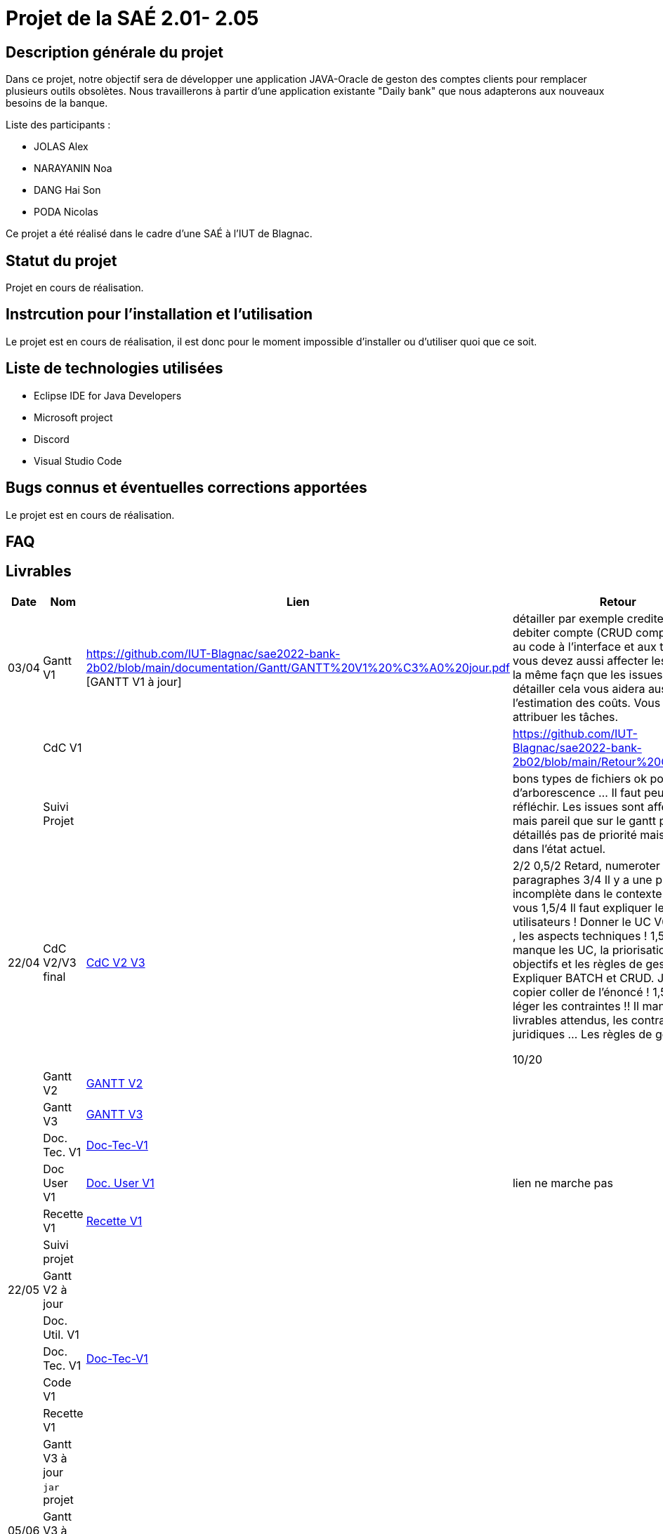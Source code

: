 = Projet de la SAÉ 2.01- 2.05

:toc:

== Description générale du projet 

Dans ce projet, notre objectif sera de développer une application JAVA-Oracle de geston des comptes clients pour remplacer plusieurs outils obsolètes. Nous travaillerons à partir d'une application existante "Daily bank" que nous adapterons aux nouveaux besoins de la banque.

Liste des participants :

* JOLAS Alex
* NARAYANIN Noa
* DANG Hai Son
* PODA Nicolas

Ce projet a été réalisé dans le cadre d'une SAÉ à l'IUT de Blagnac.

== Statut du projet 

Projet en cours de réalisation.


== Instrcution pour l'installation et l'utilisation 

Le projet est en cours de réalisation, il est donc pour le moment impossible d'installer ou d'utiliser quoi que ce soit.

== Liste de technologies utilisées 

* Eclipse IDE for Java Developers
* Microsoft project
* Discord
* Visual Studio Code

== Bugs connus et éventuelles corrections apportées

Le projet est en cours de réalisation.

== FAQ 


== Livrables

[cols="1,2,2,5",options=header]
|===
| Date    | Nom         |  Lien                             | Retour
| 03/04   | Gantt V1    |  https://github.com/IUT-Blagnac/sae2022-bank-2b02/blob/main/documentation/Gantt/GANTT%20V1%20%C3%A0%20jour.pdf  [GANTT V1 à jour] |détailler par exemple crediter compte, debiter compte (CRUD compte) penser au code à l'interface et aux tests ... vous devez aussi affecter les tâches de la même façn que les issues ... bref détailler cela vous aidera aussi à l'estimation des coûts. Vous devez attribuer les tâches.
|         | CdC V1      |                                   |   https://github.com/IUT-Blagnac/sae2022-bank-2b02/blob/main/Retour%20CDCU.adoc
|         | Suivi Projet |                                   |    bons types de fichiers ok
pour d'arborescence ... Il faut peut être y réfléchir.   Les issues sont affectées mais pareil que sur le gantt pas assez détaillés pas de priorité mais possible dans l'état actuel.      
| 22/04  | CdC V2/V3 final| https://github.com/IUT-Blagnac/sae2022-bank-2b02/blob/main/CDCU_V2-V3.adoc[CdC V2 V3] |  2/2	
0,5/2	Retard, numeroter les paragraphes
3/4	Il y a une phrase incomplète dans le contexte ! Relisez-vous
1,5/4	Il faut expliquer le rôle des utilisateurs ! Donner le UC V0 de l'appli , les aspects techniques !
1,5/4	Il manque les UC, la priorisation des objectifs et les règles de gestion. Expliquer BATCH et CRUD. J'ai un copier coller de l'énoncé !
1,5/4	Un peu léger les contraintes !! Il manque les livrables attendus, les contraintes juridiques … Les règles de gestion.
	
10/20	

|         | Gantt V2    | https://github.com/IUT-Blagnac/sae2022-bank-2b02/blob/main/Gantt_V2.pdf[GANTT V2] |     
|         | Gantt V3 | https://github.com/IUT-Blagnac/sae2022-bank-2b02/blob/main/Gantt_V3.pdf[GANTT V3]        |     
|         | Doc. Tec. V1 | https://github.com/IUT-Blagnac/sae2022-bank-2b02/blob/main/documentation/Doc-Tec-V1.adoc[Doc-Tec-V1] |    
|         | Doc User V1    | https://github.com/IUT-Blagnac/sae2022-bank-2b02/blob/main/documentation/Doc-User-V1.adoc[Doc. User V1]       |lien ne marche pas
|         | Recette V1  |   https://github.com/IUT-Blagnac/sae2022-bank-2b02/blob/main/Recette-V1.adoc[Recette V1]    | 
|         | Suivi projet|   | 
| 22/05   | Gantt V2  à jour    || 
|         | Doc. Util. V1 |         |         
|         | Doc. Tec. V1 | https://github.com/IUT-Blagnac/sae2022-bank-2b02/blob/main/documentation/Doc-Tec-V1.adoc[Doc-Tec-V1]                 |     
|         | Code V1     |                     | 
|         | Recette V1 |                      | 
|         | Gantt V3 à jour   || 
|         | `jar` projet |    | 
| 05/06   | Gantt V3 à Jour  |    |  
|         | Doc. Util. V2 |         |           
|         | Doc. Tec. V2 |    |     
|         | Code V2     |                       |
|         | Recette V2  |   |
|         | `jar` projet |     |
|12/06   | Gantt V3 à Jour  |    |  
|         | Doc. Util. V3 |         |           
|         | Doc. Tec. V3 |    |     
|         | Code V3     |                       |
|         | Recette V3  |   |
|         | `jar` projet |     |
|===


...

== Droits d'auteurs et infomations sur la licence

...


